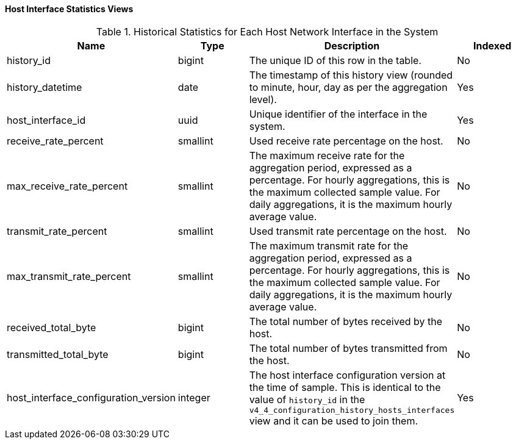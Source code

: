 [id="Host_interface_hourly_and_daily_history_views_{context}"]
==== Host Interface Statistics Views


.Historical Statistics for Each Host Network Interface in the System
[options="header"]
|===
|Name |Type |Description |Indexed
|history_id |bigint |The unique ID of this row in the table. |No
|history_datetime |date |The timestamp of this history view (rounded to minute, hour, day as per the aggregation level). |Yes
|host_interface_id |uuid |Unique identifier of the interface in the system. |Yes
|receive_rate_percent |smallint |Used receive rate percentage on the host. |No
|max_receive_rate_percent |smallint |The maximum receive rate for the aggregation period, expressed as a percentage. For hourly aggregations, this is the maximum collected sample value. For daily aggregations, it is the maximum hourly average value. |No
|transmit_rate_percent |smallint |Used transmit rate percentage on the host. |No
|max_transmit_rate_percent |smallint |The maximum transmit rate for the aggregation period, expressed as a percentage. For hourly aggregations, this is the maximum collected sample value. For daily aggregations, it is the maximum hourly average value. |No
|received_total_byte |bigint |The total number of bytes received by the host. |No
|transmitted_total_byte |bigint |The total number of bytes transmitted from the host. |No
|host_interface_configuration_version |integer |The host interface configuration version at the time of sample. This is identical to the value of `history_id` in the `v4_4_configuration_history_hosts_interfaces` view and it can be used to join them. |Yes
|===

